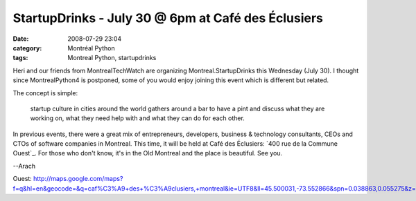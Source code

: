 StartupDrinks - July 30 @ 6pm at Café des Éclusiers
###################################################
:date: 2008-07-29 23:04
:category: Montréal Python
:tags: Montreal Python, startupdrinks

Heri and our friends from MontrealTechWatch are organizing
Montreal.StartupDrinks this Wednesday (July 30). I thought since
MontrealPython4 is postponed, some of you would enjoy joining this event
which is different but related.

.. raw:: html

   <p>

The concept is simple:

    startup culture in cities around the world gathers around a bar to
    have a pint and discuss what they are working on, what they need
    help with and what they can do for each other.

In previous events, there were a great mix of entrepreneurs, developers,
business & technology consultants, CEOs and CTOs of software companies
in Montreal. This time, it will be held at Café des Éclusiers: `400 rue
de la Commune Ouest`_. For those who don't know, it's in the Old
Montreal and the place is beautiful. See you.

--Arach

.. raw:: html

   </p>

.. _400 rue de la Commune
Ouest: http://maps.google.com/maps?f=q&hl=en&geocode=&q=caf%C3%A9+des+%C3%A9clusiers,+montreal&ie=UTF8&ll=45.500031,-73.552866&spn=0.038863,0.055275&z=14&iwloc=A
